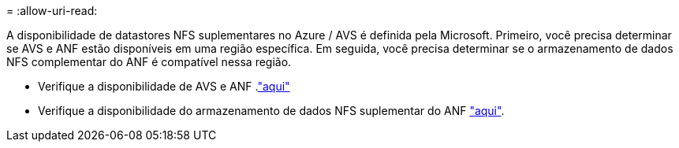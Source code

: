 = 
:allow-uri-read: 


A disponibilidade de datastores NFS suplementares no Azure / AVS é definida pela Microsoft. Primeiro, você precisa determinar se AVS e ANF estão disponíveis em uma região específica. Em seguida, você precisa determinar se o armazenamento de dados NFS complementar do ANF é compatível nessa região.

* Verifique a disponibilidade de AVS e ANF .link:https://azure.microsoft.com/en-us/global-infrastructure/services/?products=netapp,azure-vmware&regions=all["aqui"]
* Verifique a disponibilidade do armazenamento de dados NFS suplementar do ANF link:https://docs.microsoft.com/en-us/azure/azure-vmware/attach-azure-netapp-files-to-azure-vmware-solution-hosts?tabs=azure-portal#supported-regions["aqui"].

